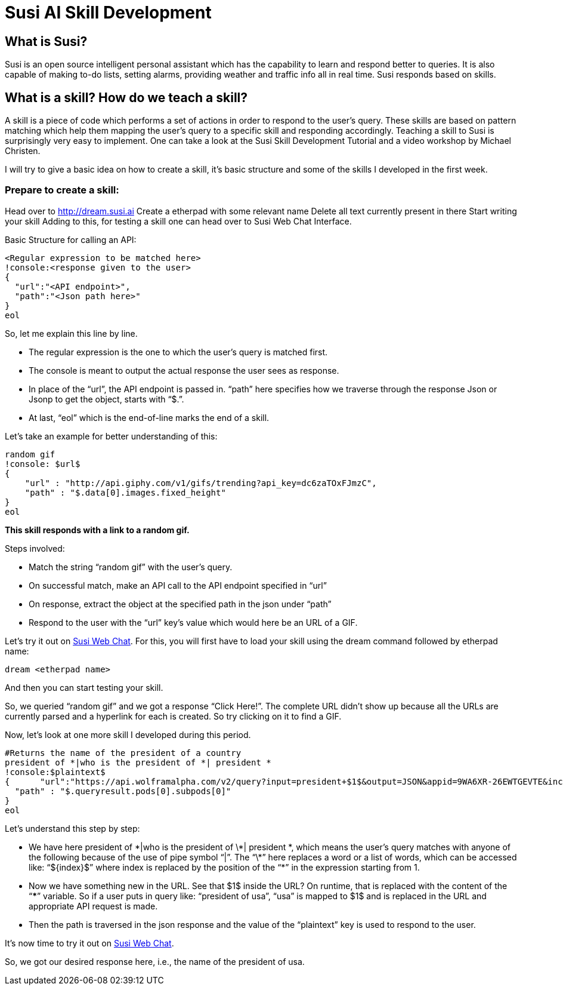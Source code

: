 = Susi AI Skill Development


== What is Susi?

Susi is an open source intelligent personal assistant which has the capability to learn and respond better to queries. It is also capable of making to-do lists, setting alarms, providing weather and traffic info all in real time. Susi responds based on skills.

== What is a skill? How do we teach a skill?

A skill is a piece of code which performs a set of actions in order to respond to the user’s query. These skills are based on pattern matching which help them mapping the user’s query to a specific skill and responding accordingly. Teaching a skill to Susi is surprisingly very easy to implement. One can take a look at the Susi Skill Development Tutorial and a video workshop by Michael Christen.

I will try to give a basic idea on how to create a skill, it’s basic structure and some of the skills I developed in the first week.

=== Prepare to create a skill:

Head over to http://dream.susi.ai
Create a etherpad with some relevant name
Delete all text currently present in there
Start writing your skill
Adding to this, for testing a skill one can head over to Susi Web Chat Interface.

Basic Structure for calling an API:

    <Regular expression to be matched here>
    !console:<response given to the user>
    {
      "url":"<API endpoint>",
      "path":"<Json path here>"
    }
    eol
    
So, let me explain this line by line.

* The regular expression is the one to which the user’s query is matched first.
* The console is meant to output the actual response the user sees as response.
* In place of the “url”, the API endpoint is passed in.
“path” here specifies how we traverse through the response Json or Jsonp to get the object, starts with “$.”.
* At last, “eol” which is the end-of-line marks the end of a skill.


Let’s take an example for better understanding of this:

  random gif
  !console: $url$
  {
      "url" : "http://api.giphy.com/v1/gifs/trending?api_key=dc6zaTOxFJmzC",
      "path" : "$.data[0].images.fixed_height"
  }
  eol 


*This skill responds with a link to a random gif.*

Steps involved:

* Match the string “random gif” with the user’s query.
* On successful match, make an API call to the API endpoint specified in “url”
* On response, extract the object at the specified path in the json under “path”
* Respond to the user with the “url” key’s value which would here be an URL of a GIF.

Let’s try it out on http://susi.ai/chat[Susi Web Chat]. For this, you will first have to load your skill using the dream command followed by etherpad name: 
    
    dream <etherpad name> 

And then you can start testing your skill.



So, we queried “random gif” and we got a response “Click Here!”. The complete URL didn’t show up because all the URLs are currently parsed and a hyperlink for each is created. So try clicking on it to find a GIF.



Now, let’s look at one more skill I developed during this period.


 #Returns the name of the president of a country
 president of *|who is the president of *| president *
 !console:$plaintext$
 {      "url":"https://api.wolframalpha.com/v2/query?input=president+$1$&output=JSON&appid=9WA6XR-26EWTGEVTE&includepodid=Result",
   "path" : "$.queryresult.pods[0].subpods[0]"
 }
 eol


Let’s understand this step by step:

* We have here president of \*|who is the president of \*| president \*, which means the user’s query matches with anyone of the following because of the use of pipe symbol “|”. The “\*” here replaces a word or a list of words, which can be accessed like: “${index}$”  where index is replaced by the position of the “*” in the expression starting from 1.
* Now we have something new in the URL. See that  $1$  inside the URL? On runtime, that is replaced with the content of the “***” variable. So if a user puts in query like: “president of usa”, “usa” is mapped to $1$ and is replaced in the URL and appropriate API request is made.
* Then the path is traversed in the json response and the value of the “plaintext” key is used to respond to the user.


It’s now time to try it out on http://susi.ai/chat[Susi Web Chat].



So, we got our desired response here, i.e., the name of the president of usa.